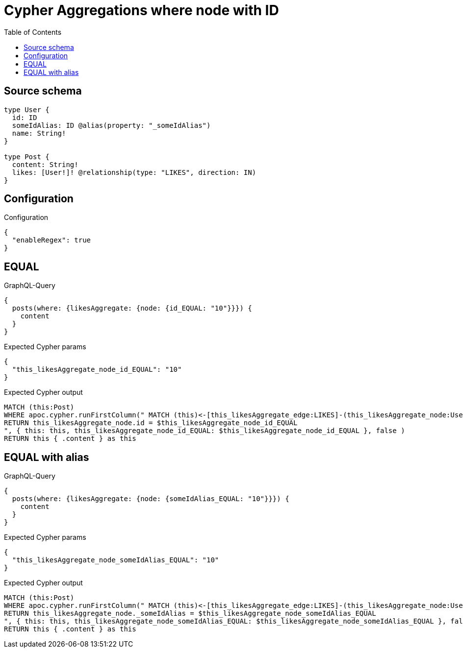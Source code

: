 :toc:

= Cypher Aggregations where node with ID

== Source schema

[source,graphql,schema=true]
----
type User {
  id: ID
  someIdAlias: ID @alias(property: "_someIdAlias")
  name: String!
}

type Post {
  content: String!
  likes: [User!]! @relationship(type: "LIKES", direction: IN)
}
----

== Configuration

.Configuration
[source,json,schema-config=true]
----
{
  "enableRegex": true
}
----
== EQUAL

.GraphQL-Query
[source,graphql]
----
{
  posts(where: {likesAggregate: {node: {id_EQUAL: "10"}}}) {
    content
  }
}
----

.Expected Cypher params
[source,json]
----
{
  "this_likesAggregate_node_id_EQUAL": "10"
}
----

.Expected Cypher output
[source,cypher]
----
MATCH (this:Post)
WHERE apoc.cypher.runFirstColumn(" MATCH (this)<-[this_likesAggregate_edge:LIKES]-(this_likesAggregate_node:User)
RETURN this_likesAggregate_node.id = $this_likesAggregate_node_id_EQUAL
", { this: this, this_likesAggregate_node_id_EQUAL: $this_likesAggregate_node_id_EQUAL }, false )
RETURN this { .content } as this
----

== EQUAL with alias

.GraphQL-Query
[source,graphql]
----
{
  posts(where: {likesAggregate: {node: {someIdAlias_EQUAL: "10"}}}) {
    content
  }
}
----

.Expected Cypher params
[source,json]
----
{
  "this_likesAggregate_node_someIdAlias_EQUAL": "10"
}
----

.Expected Cypher output
[source,cypher]
----
MATCH (this:Post)
WHERE apoc.cypher.runFirstColumn(" MATCH (this)<-[this_likesAggregate_edge:LIKES]-(this_likesAggregate_node:User)
RETURN this_likesAggregate_node._someIdAlias = $this_likesAggregate_node_someIdAlias_EQUAL
", { this: this, this_likesAggregate_node_someIdAlias_EQUAL: $this_likesAggregate_node_someIdAlias_EQUAL }, false )
RETURN this { .content } as this
----

